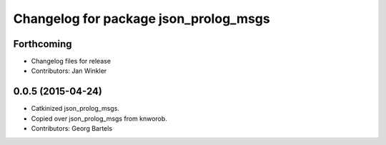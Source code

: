 ^^^^^^^^^^^^^^^^^^^^^^^^^^^^^^^^^^^^^^
Changelog for package json_prolog_msgs
^^^^^^^^^^^^^^^^^^^^^^^^^^^^^^^^^^^^^^

Forthcoming
-----------
* Changelog files for release
* Contributors: Jan Winkler

0.0.5 (2015-04-24)
------------------
* Catkinized json_prolog_msgs.
* Copied over json_prolog_msgs from knworob.
* Contributors: Georg Bartels
